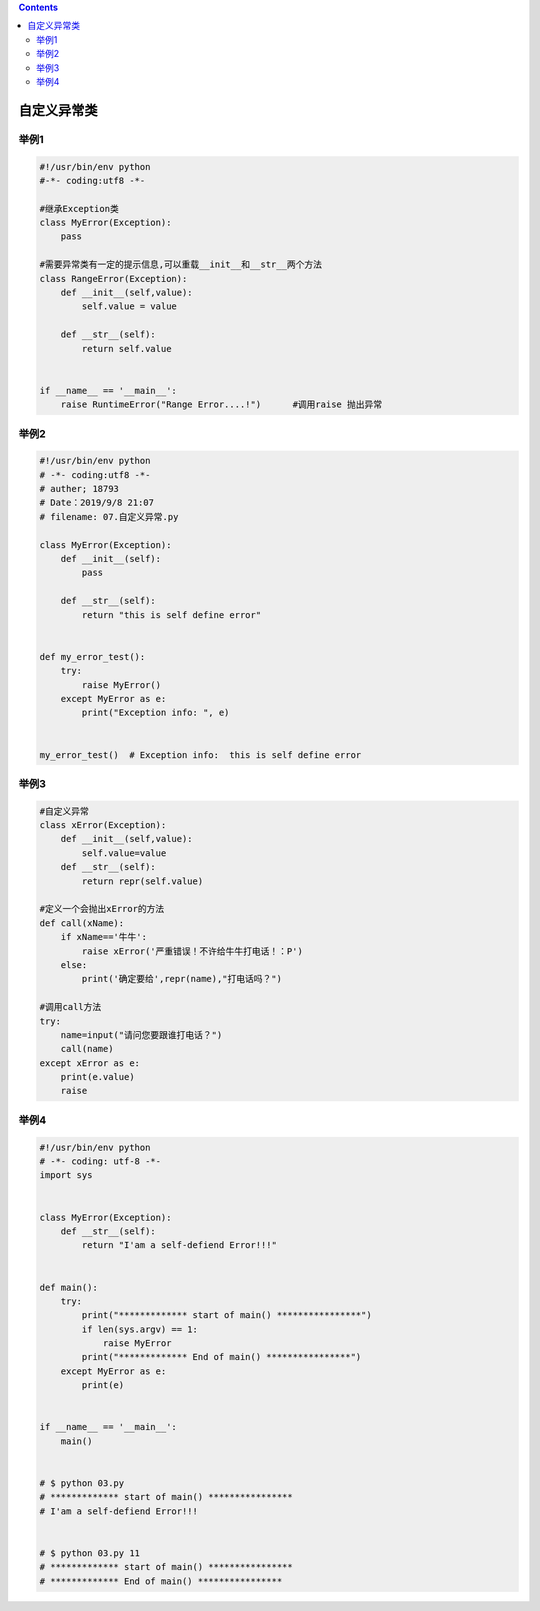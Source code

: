 .. contents::
   :depth: 3
..

自定义异常类
============

举例1
-----

.. code:: python


   #!/usr/bin/env python
   #-*- coding:utf8 -*-

   #继承Exception类
   class MyError(Exception):
       pass

   #需要异常类有一定的提示信息,可以重载__init__和__str__两个方法
   class RangeError(Exception):
       def __init__(self,value):
           self.value = value

       def __str__(self):
           return self.value


   if __name__ == '__main__':
       raise RuntimeError("Range Error....!")      #调用raise 抛出异常

举例2
-----

.. code:: python

   #!/usr/bin/env python
   # -*- coding:utf8 -*-
   # auther; 18793
   # Date：2019/9/8 21:07
   # filename: 07.自定义异常.py

   class MyError(Exception):
       def __init__(self):
           pass

       def __str__(self):
           return "this is self define error"


   def my_error_test():
       try:
           raise MyError()
       except MyError as e:
           print("Exception info: ", e)


   my_error_test()  # Exception info:  this is self define error

举例3
-----

.. code:: python

   #自定义异常
   class xError(Exception):
       def __init__(self,value):
           self.value=value
       def __str__(self):
           return repr(self.value)

   #定义一个会抛出xError的方法
   def call(xName):
       if xName=='牛牛':
           raise xError('严重错误！不许给牛牛打电话！：P')
       else:
           print('确定要给',repr(name),"打电话吗？")

   #调用call方法
   try:
       name=input("请问您要跟谁打电话？")
       call(name)
   except xError as e:
       print(e.value)
       raise

举例4
-----

.. code:: python

   #!/usr/bin/env python
   # -*- coding: utf-8 -*-
   import sys


   class MyError(Exception):
       def __str__(self):
           return "I'am a self-defiend Error!!!"


   def main():
       try:
           print("************* start of main() ****************")
           if len(sys.argv) == 1:
               raise MyError
           print("************* End of main() ****************")
       except MyError as e:
           print(e)


   if __name__ == '__main__':
       main()


   # $ python 03.py
   # ************* start of main() ****************
   # I'am a self-defiend Error!!!


   # $ python 03.py 11
   # ************* start of main() ****************
   # ************* End of main() ****************
